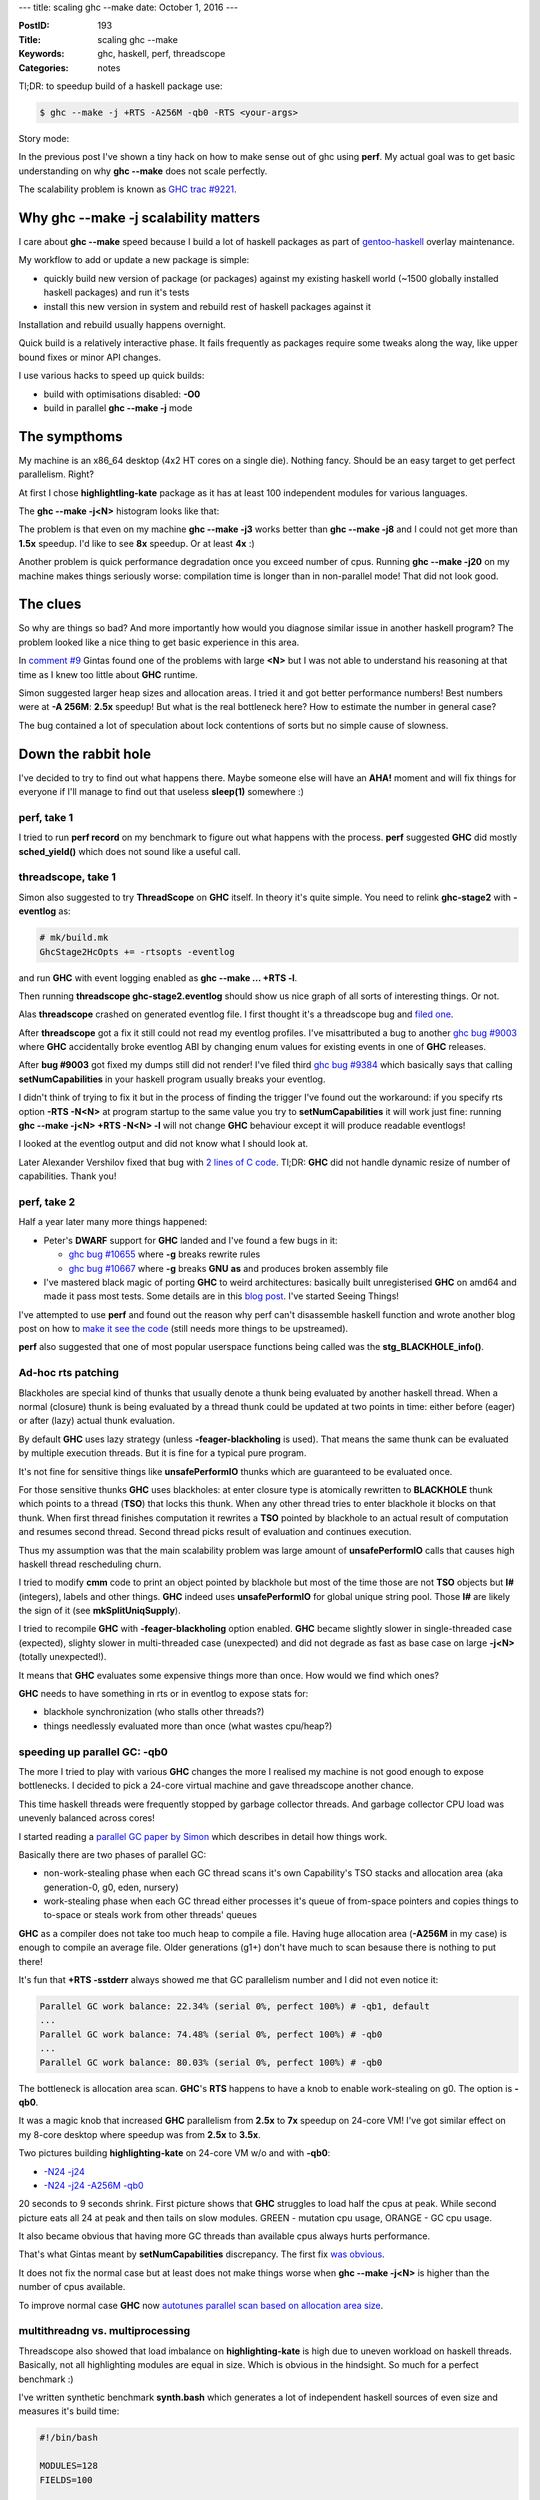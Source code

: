 ---
title: scaling ghc --make
date: October 1, 2016
---

:PostID: 193
:Title: scaling ghc --make
:Keywords: ghc, haskell, perf, threadscope
:Categories: notes

Tl;DR: to speedup build of a haskell package use:

.. code-block:: bash

    $ ghc --make -j +RTS -A256M -qb0 -RTS <your-args>

Story mode:

In the previous post I've shown a tiny hack on how to make
sense out of ghc using **perf**. My actual goal was to get
basic understanding on why **ghc \-\-make** does not scale
perfectly.

The scalability problem is known as `GHC trac #9221 <http://ghc.haskell.org/trac/ghc/ticket/9221>`_.

.. raw:: html

   <!--more-->

Why ghc \-\-make -j scalability matters
=======================================

I care about **ghc \-\-make** speed because I build a lot
of haskell packages as part of `gentoo-haskell <https://github.com/gentoo-haskell/gentoo-haskell/commits/master>`_
overlay maintenance.

My workflow to add or update a new package is simple:

- quickly build new version of package (or packages) against
  my existing haskell world (~1500 globally installed haskell
  packages) and run it's tests
- install this new version in system and rebuild rest of
  haskell packages against it

Installation and rebuild usually happens overnight.

Quick build is a relatively interactive phase. It fails frequently
as packages require some tweaks along the way, like upper bound fixes
or minor API changes.

I use various hacks to speed up quick builds:

- build with optimisations disabled: **-O0**
- build in parallel **ghc \-\-make -j** mode

The sympthoms
=============

My machine is an x86_64 desktop (4x2 HT cores on a single die).
Nothing fancy. Should be an easy target to get perfect parallelism.
Right?

At first I chose **highlightling-kate** package as it has
at least 100 independent modules for various languages.

The **ghc --make -j<N>** histogram looks like that:

.. image:: https://ghc.haskell.org/trac/ghc/raw-attachment/ticket/9221/graph1.png

The problem is that even on my machine **ghc \-\-make -j3**
works better than **ghc \-\-make -j8** and I could not get
more than **1.5x** speedup. I'd like to see **8x** speedup.
Or at least **4x** :)

Another problem is quick performance degradation once you
exceed number of cpus. Running **ghc \-\-make -j20**
on my machine makes things seriously worse: compilation time
is longer than in non-parallel mode! That did not look good.

The clues
=========

So why are things so bad? And more importantly how would you
diagnose similar issue in another haskell program? The problem
looked like a nice thing to get basic experience in this area.

In `comment #9 <https://ghc.haskell.org/trac/ghc/ticket/9221#comment:9>`_
Gintas found one of the problems with large **<N>**
but I was not able to understand his reasoning at that time as I knew
too little about **GHC** runtime.

Simon suggested larger heap sizes and allocation areas.
I tried it and got better performance numbers! Best numbers were
at **-A 256M**: **2.5x** speedup! But what is the real bottleneck here?
How to estimate the number in general case?

The bug contained a lot of speculation about lock contentions of sorts
but no simple cause of slowness.

Down the rabbit hole
====================

I've decided to try to find out what happens there. Maybe someone
else will have an **AHA!** moment and will fix things for everyone
if I'll manage to find out that useless **sleep(1)** somewhere :)

perf, take 1
------------

I tried to run **perf record** on my benchmark to figure out
what happens with the process. **perf** suggested **GHC** did mostly
**sched_yield()** which does not sound like a useful call.

threadscope, take 1
-------------------

Simon also suggested to try **ThreadScope** on **GHC** itself.
In theory it's quite simple. You need to relink **ghc-stage2**
with **-eventlog** as:

.. code-block::

    # mk/build.mk
    GhcStage2HcOpts += -rtsopts -eventlog

and run **GHC** with event logging enabled as
**ghc \-\-make \.\.\. +RTS -l**.

Then running **threadscope ghc-stage2.eventlog** should show us
nice graph of all sorts of interesting things. Or not.

Alas **threadscope** crashed on generated eventlog file. I first
thought it's a threadscope bug and `filed one <https://github.com/haskell/ThreadScope/issues/37>`_.

After **threadscope** got a fix it still could not read
my eventlog profiles. I've misattributed a bug to another
`ghc bug #9003 <https://ghc.haskell.org/trac/ghc/ticket/9003>`_
where **GHC** accidentally broke eventlog ABI by changing enum
values for existing events in one of **GHC** releases.

After **bug #9003** got fixed my dumps still did not render!
I've filed third `ghc bug #9384 <https://ghc.haskell.org/trac/ghc/ticket/9384>`_
which basically says that calling **setNumCapabilities** in your
haskell program usually breaks your eventlog.

I didn't think of trying to fix it but in the process of
finding the trigger I've found out the workaround: if you specify
rts option **-RTS -N<N>** at program startup to the same value
you try to **setNumCapabilities** it will work just fine:
running **ghc --make -j<N> +RTS -N<N> -l** will not change
**GHC** behaviour except it will produce readable eventlogs!

I looked at the eventlog output and did not know what I
should look at.

Later Alexander Vershilov fixed that bug with `2 lines of C code <https://git.haskell.org/ghc.git/commitdiff/2edb4a7bd5b892ddfac75d0b549d6682a0be5c02>`_.
Tl;DR: **GHC** did not handle dynamic resize of number of
capabilities. Thank you!

perf, take 2
------------

Half a year later many more things happened:

- Peter's **DWARF** support for **GHC** landed and I've found a few bugs in it:

  - `ghc bug #10655 <https://ghc.haskell.org/trac/ghc/ticket/10665#comment:3>`_
    where **-g** breaks rewrite rules
  - `ghc bug #10667 <https://ghc.haskell.org/trac/ghc/ticket/10667#comment:5>`_
    where **-g** breaks **GNU** **as** and produces broken assembly file

- I've mastered black magic of porting **GHC** to weird architectures: basically built unregisterised
  **GHC** on amd64 and made it pass most tests. Some details are in this `blog post <http://trofi.github.io/posts/187-fixing-ghc-on-sparc-ia64-and-friends.html>`_.
  I've started Seeing Things!

I've attempted to use **perf** and found out the reason why
perf can't disassemble haskell function and wrote another
blog post on how to `make it see the code <http://trofi.github.io/posts/192-perf-on-haskell-programs.html>`_
(still needs more things to be upstreamed).

**perf** also suggested that one of most popular userspace functions
being called was the **stg_BLACKHOLE_info()**.

Ad-hoc rts patching
-------------------

Blackholes are special kind of thunks that usually denote a
thunk being evaluated by another haskell thread. When a normal
(closure) thunk is being evaluated by a thread thunk could be
updated at two points in time: either before (eager) or after
(lazy) actual thunk evaluation.

By default **GHC** uses lazy strategy (unless **-feager-blackholing**
is used). That means the same thunk can be evaluated by multiple execution
threads. But it is fine for a typical pure program.

It's not fine for sensitive things like **unsafePerformIO** thunks which
are guaranteed to be evaluated once.

For those sensitive thunks **GHC** uses blackholes: at enter closure type
is atomically rewritten to **BLACKHOLE** thunk which points to a thread
(**TSO**) that locks this thunk. When any other thread tries to enter blackhole
it blocks on that thunk. When first thread finishes computation
it rewrites a **TSO** pointed by blackhole to an actual result of computation
and resumes second thread. Second thread picks result of evaluation
and continues execution.

Thus my assumption was that the main scalability problem was large
amount of **unsafePerformIO** calls that causes high haskell thread
rescheduling churn.

I tried to modify **cmm** code to print an object pointed by blackhole
but most of the time those are not **TSO** objects but **I#** (integers),
labels and other things. **GHC** indeed uses **unsafePerformIO**
for global unique string pool. Those **I#** are likely the sign of it (see **mkSplitUniqSupply**).

I tried to recompile **GHC** with **-feager-blackholing** option enabled.
**GHC** became slightly slower in single-threaded case (expected),
slighty slower in multi-threaded case (unexpected) and did not degrade
as fast as base case on large **-j<N>** (totally unexpected!).

It means that **GHC** evaluates some expensive things more than once. How would
we find which ones?

**GHC** needs to have something in rts or in eventlog
to expose stats for:

- blackhole synchronization (who stalls other threads?)
- things needlessly evaluated more than once (what wastes cpu/heap?)

speeding up parallel GC: -qb0
-----------------------------

The more I tried to play with various **GHC** changes the more I
realised my machine is not good enough to expose bottlenecks.
I decided to pick a 24-core virtual machine and gave threadscope
another chance.

This time haskell threads were frequently stopped
by garbage collector threads. And garbage collector CPU load was unevenly
balanced across cores!

I started reading a `parallel GC paper by Simon <http://community.haskell.org/~simonmar/papers/parallel-gc.pdf>`_
which describes in detail how things work.

Basically there are two phases of parallel GC:

- non-work-stealing phase when each GC thread scans it's own Capability's TSO stacks and allocation area (aka generation-0, g0, eden, nursery)
- work-stealing phase when each GC thread either processes it's queue of from-space pointers and copies things to to-space
  or steals work from other threads' queues

**GHC** as a compiler does not take too much heap to compile a file.
Having huge allocation area (**-A256M** in my case) is enough to compile an average file.
Older generations (g1+) don't have much to scan besause there is nothing to put there!

It's fun that **+RTS -sstderr** always showed me that
GC parallelism number and I did not even notice it:

.. code-block::

    Parallel GC work balance: 22.34% (serial 0%, perfect 100%) # -qb1, default
    ...
    Parallel GC work balance: 74.48% (serial 0%, perfect 100%) # -qb0
    ...
    Parallel GC work balance: 80.03% (serial 0%, perfect 100%) # -qb0

The bottleneck is allocation area scan. **GHC**'s **RTS** happens to have a knob
to enable work-stealing on g0. The option is **-qb0**.

It was a magic knob that increased **GHC** parallelism from **2.5x** to **7x** speedup on 24-core VM!
I've got similar effect on my 8-core desktop where speedup was from **2.5x** to **3.5x**.

Two pictures building **highlighting-kate** on 24-core VM w/o and with **-qb0**:

- `-N24 -j24 <http://code.haskell.org/~slyfox/T9221/ghc-stage2.eventlog.N24.j24.png>`_
- `-N24 -j24 -A256M -qb0 <http://code.haskell.org/~slyfox/T9221/ghc-stage2.eventlog.N24.j24.A256M.qb0.png>`_

20 seconds to 9 seconds shrink. First picture shows that **GHC** struggles to load
half the cpus at peak. While second picture eats all 24 at peak and then tails
on slow modules. GREEN - mutation cpu usage, ORANGE - GC cpu usage.

It also became obvious that having more GC threads than available cpus always hurts performance.

That's what Gintas meant by **setNumCapabilities** discrepancy.
The first fix `was obvious <https://git.haskell.org/ghc.git/commitdiff/9d175605e52fd0d85f2548896358d96ee441c7e4>`_.

It does not fix the normal case but at least does not make things worse
when **ghc \-\-make -j<N>** is higher than the number of cpus available.

To improve normal case **GHC** now
`autotunes parallel scan based on allocation area size <https://git.haskell.org/ghc.git/commitdiff/a5d26f26d33bc04f31eaff50b7d633444192b4cb>`_.

multithreadng vs. multiprocessing
---------------------------------

Threadscope also showed that load imbalance on **highlighting-kate**
is high due to uneven workload on haskell threads. Basically, not all highlighting
modules are equal in size. Which is obvious in the hindsight. So much
for a perfect benchmark :)

I've written synthetic benchmark **synth.bash** which generates
a lot of independent haskell sources of even size and measures it's build time:

.. code-block:: bash

    #!/bin/bash
    
    MODULES=128
    FIELDS=100
    
    GHC=ghc
    GHC=~/dev/git/ghc-perf/inplace/bin/ghc-stage2
    
    rm -rf src/
    mkdir -p src
    
    for m in `seq 1 ${MODULES}`; do
        {
            echo "module M${m} where"
            echo "data D = D0"
            for f in `seq 1 ${FIELDS}`; do
                echo "   | D${f} { f${f} :: Int}"
            done
            echo "    deriving (Read, Show, Eq, Ord)"
        } > src/M${m}.hs
    done
    
    #perf record -- \
    time \
    $GHC \
        -hide-all-packages -package=base \
        \
        --make src/*.hs -j +RTS -A256M -RTS "$@"

Nice to tweak numbers to adapt to small and large machines.
It's also interesting to compare with multiprocess **GHC** using the following **Makefile**:

.. code-block:: Makefile

    OBJECTS := $(patsubst %.hs,%.o,$(wildcard src/*.hs))
    all: $(OBJECTS)
    src/%.o: src/%.hs
            ~/dev/git/ghc-perf/inplace/bin/ghc-stage2 -c +RTS -A256M -RTS $< -o $@
    clean:
            $(RM) $(OBJECTS)
    .PHONY: clean

Note the difference: here we run separate **ghc -c** processes on
each .hs file and let **GNU make** do the scheduling.

This benchmark raises even more questions!
It shows (`see comment #65 <https://ghc.haskell.org/trac/ghc/ticket/9221#comment:65>`_)
that multiprocess compilation scales perfectly and is fastest at **make -j<N>** where N is the number of cpus.
It's even faster that **ghc \-\-make -j** (both for 8-core and 24-core machines).

It means there is still a few issues to understand here :)

This benchmark also shows what best performance I should expect from **GHC**
on these machines. Multiprocess (**Makefile**-based) benchmark is expected to have
ideal scalability. If not it means bottleneck is somewhere outside **GHC**
(kernel/RAM bandwidth/etc.).

4x2 HT desktop:

.. code-block::

    $ make clean; time make -j1
    real    1m2.561s
    user    0m56.523s
    sys     0m5.560s
    
    $ make clean; time make -j4
    
    real    0m18.936s
    user    1m7.549s
    sys     0m6.857s
    
    $ make clean; time make -j8
    
    real    0m15.964s
    user    1m52.058s
    sys     0m9.929s

It's **3.93x** (almost exactly **4x**). Almost ideal
saturation of 4 physical cores.

12x2 HT VM:

.. code-block::

    $ make clean; time make -j1
    
    real    1m33.147s
    user    1m20.836s
    sys     0m11.556s
    
    $ make clean; time make -j12
    
    real    0m10.537s
    user    1m36.276s
    sys     0m16.948s
    
    $ make clean; time make -j24
    
    real    0m7.336s
    user    2m15.936s
    sys     0m19.004s

This is **12.7x** speedup. Better-than-ideal
saturation of 12 physical cores.

Note how confusing user time in **-j1** / **-j12** / **-j24** cases is.
It claims CPU does twice as much work. But it
shoud not as I throw the same amount of work
at CPUs in all runs.

It's one of confusing parts about hyperthreading:
operating system lies to you how much actual work
was actually done.

perf, take 3
------------

Trying to slice and dice metrics reported by **perf** I tried to
get an idea where the overhead appears in multithreaded case.

I've noticed **GHC** works way faster when compiled with **-fno-worker-wrapper -fno-spec-constr** flags.

It instantly sped **GHC** up by 10% on synth benchmark
and made **GHC** bootstrap `5% faster <https://perf.haskell.org/ghc/#revision/a48de37dcca98e7d477040b0ed298bcd1b3ab303>`_.

**GHC** managed to inflate tiny snippet:

.. code-block:: haskell

    cmmExprNative :: ReferenceKind -> CmmExpr -> CmmOptM CmmExpr
    cmmExprNative referenceKind expr = do
         dflags <- getDynFlags
         let platform = targetPlatform dflags
             arch = platformArch platform
         case expr of
            CmmLit (CmmLabel lbl)
               -> do
                    cmmMakeDynamicReference dflags referenceKind lbl

into the followng code:

.. code-block::

    _______
           │      cmmExprNative :: ReferenceKind -> CmmExpr -> CmmOptM CmmExpr
           │      cmmExprNative referenceKind expr = do
      0,11 │        cmp    $0x3,%rax
           │      ↑ jb     3ceb930 <cFO7_info+0x8b0>
           │                 -- we must convert block Ids to CLabels here, because we
           │                 -- might have to do the PIC transformation.  Hence we must
           │                 -- not modify BlockIds beyond this point.
           │
           │              CmmLit (CmmLabel lbl)
           │                 -> do
      2,02 │        add    $0x890,%r12
           │        cmp    0x358(%r13),%r12
           │      ↑ ja     3cf456f <cFIc_info+0x7df>
      0,16 │        mov    0x7(%rbx),%rax
      0,59 │        lea    ghc_DynFlags_DynFlags_con_info,%rbx
      0,05 │        mov    %rbx,-0x888(%r12)
      3,41 │18e9:   mov    0x50(%rsp),%rbx
      0,05 │        mov    %rbx,-0x880(%r12)
      0,32 │        mov    0x58(%rsp),%r14
           │        mov    %r14,-0x878(%r12)
           │        mov    0x60(%rsp),%rbx
           │        mov    %rbx,-0x870(%r12)
      0,05 │        mov    0x68(%rsp),%r14
           │        mov    %r14,-0x868(%r12)
           │        mov    0x70(%rsp),%rbx
           │        mov    %rbx,-0x860(%r12)
           │        mov    0x78(%rsp),%r14
      0,11 │        mov    %r14,-0x858(%r12)
      0,05 │        mov    0x80(%rsp),%rbx
           │        mov    %rbx,-0x850(%r12)
      0,05 │        mov    0x88(%rsp),%r14
           │        mov    %r14,-0x848(%r12)
           │        mov    0x90(%rsp),%rbx
           │        mov    %rbx,-0x840(%r12)
      0,05 │        mov    0x98(%rsp),%r14
      0,05 │        mov    %r14,-0x838(%r12)
      0,11 │        mov    0xa0(%rsp),%rbx
           │        mov    %rbx,-0x830(%r12)
           │        mov    0xa8(%rsp),%r14
           │        mov    %r14,-0x828(%r12)
      0,05 │        mov    0xb0(%rsp),%rbx
           │        mov    %rbx,-0x820(%r12)
           │        mov    0xb8(%rsp),%r14
    ... <a few more pages of it>

That appeared to be a bug of specialiser being too eager
to move out as many strict fields from structs to separate
function arguments (aka worker arguments) even if it means
pulling out 180 arguments.

Optimisation should be controlled by **-fmax-worker-args=<N>** flag
but it got lost when demand analyzer was rewritten a few years ago.

I've noticed it by accident when passing through
**DynFlags** structure in **GHC**. Many of flags
were unused (including **-fmax-worker-args=<N>**).

That gave rise to `ghc bug #11565 <https://ghc.haskell.org/trac/ghc/ticket/11565>`_.


Final result
============

On my 8-core desktop final improvement is **3.72x** (22 seconds vs. 82 seonds):

.. code-block::

    $ ./synth.bash -j1 +RTS -sstderr
    
     100,430,153,096 bytes allocated in the heap
       3,970,134,600 bytes copied during GC
         145,432,032 bytes maximum residency (16 sample(s))
           1,639,792 bytes maximum slop
                 643 MB total memory in use (0 MB lost due to fragmentation)
    
                                         Tot time (elapsed)  Avg pause  Max pause
      Gen  0       363 colls,     0 par    7.065s   7.060s     0.0194s    0.0496s
      Gen  1        16 colls,     0 par    1.485s   1.484s     0.0928s    0.1705s
    
      TASKS: 4 (1 bound, 3 peak workers (3 total), using -N1)
    
      SPARKS: 0 (0 converted, 0 overflowed, 0 dud, 0 GC'd, 0 fizzled)
    
      INIT    time    0.002s  (  0.002s elapsed)
      MUT     time   64.242s  ( 73.611s elapsed)
      GC      time    8.550s  (  8.544s elapsed)
      EXIT    time    0.012s  (  0.015s elapsed)
      Total   time   72.821s  ( 82.172s elapsed)
    
      Alloc rate    1,563,303,909 bytes per MUT second
    
      Productivity  88.3% of total user, 89.6% of total elapsed
    
    gc_alloc_block_sync: 0
    whitehole_spin: 0
    gen[0].sync: 0
    gen[1].sync: 0
    
    real    1m22.213s
    user    1m21.061s
    sys     0m1.139s

.. code-block::

    $ ./synth.bash +RTS -sstderr
    ...
     100,608,799,232 bytes allocated in the heap
       3,959,638,248 bytes copied during GC
         173,982,704 bytes maximum residency (8 sample(s))
           2,947,048 bytes maximum slop
                2556 MB total memory in use (1 MB lost due to fragmentation)
    
                                         Tot time (elapsed)  Avg pause  Max pause
      Gen  0        53 colls,    53 par   15.480s   2.055s     0.0388s    0.0767s
      Gen  1         8 colls,     7 par    3.943s   0.558s     0.0697s    0.0897s
    
      Parallel GC work balance: 75.64% (serial 0%, perfect 100%)
    
      TASKS: 19 (1 bound, 18 peak workers (18 total), using -N8)
    
      SPARKS: 0 (0 converted, 0 overflowed, 0 dud, 0 GC'd, 0 fizzled)
    
      INIT    time    0.002s  (  0.002s elapsed)
      MUT     time  131.375s  ( 19.329s elapsed)
      GC      time   19.423s  (  2.613s elapsed)
      EXIT    time    0.016s  (  0.018s elapsed)
      Total   time  150.830s  ( 21.962s elapsed)
    
      Alloc rate    765,815,750 bytes per MUT second
    
      Productivity  87.1% of total user, 88.1% of total elapsed
    
    gc_alloc_block_sync: 370037
    whitehole_spin: 0
    gen[0].sync: 564078
    gen[1].sync: 520393
    
    real    0m22.068s
    user    2m45.042s
    sys     0m4.318s

On 24-core VM speedup is around **8x** (9 seconds versus 75 seconds)

This suggests GC takes only 12% of elapsed time in both cases.
I'm not sure if 200M allocation difference could be attributed to
throw-away work done by haskell threads.

CPU MUT and GC time got **2x** increase. It's not the throw-away work
but hyperthreading artifact.

Conclusions
===========

I have not solved the problem yet. And don't fully understand it either!
But I feel we are on the right track :)

Some achievements:

- **ghc \-\-make** is slightly faster now!
- Now I (and you!) understand haskell runtime performance a bit better
- we've fixed a few seemingly unrelated bugs :)
- **eventlog** works in programs calling **setNumCapabilities**
- **threadscope** can read **GHC** traces
- large **-A** size autotunes parallel **GC** parameters
- **ghc \-\-make** does not create more Capabilities than cpus available
- we've learned hyperthreading is tricky :)

How **you** can improve **GHC**:

- **GHC** is full of low-hanging performance improvements and they are easy to fix :)
- haskell profiling tools need an improvement to see where **BLACKHOLES** come from.
  (I suspect most of them come from `mkSplitUniqSupply function <https://github.com/ghc/ghc/blob/9306db051ff5835b453d55f32783d081ac79ec28/compiler/basicTypes/UniqSupply.hs#L77>`_)
- **perf** is still too hard to use on **GHC** programs

Have fun!
